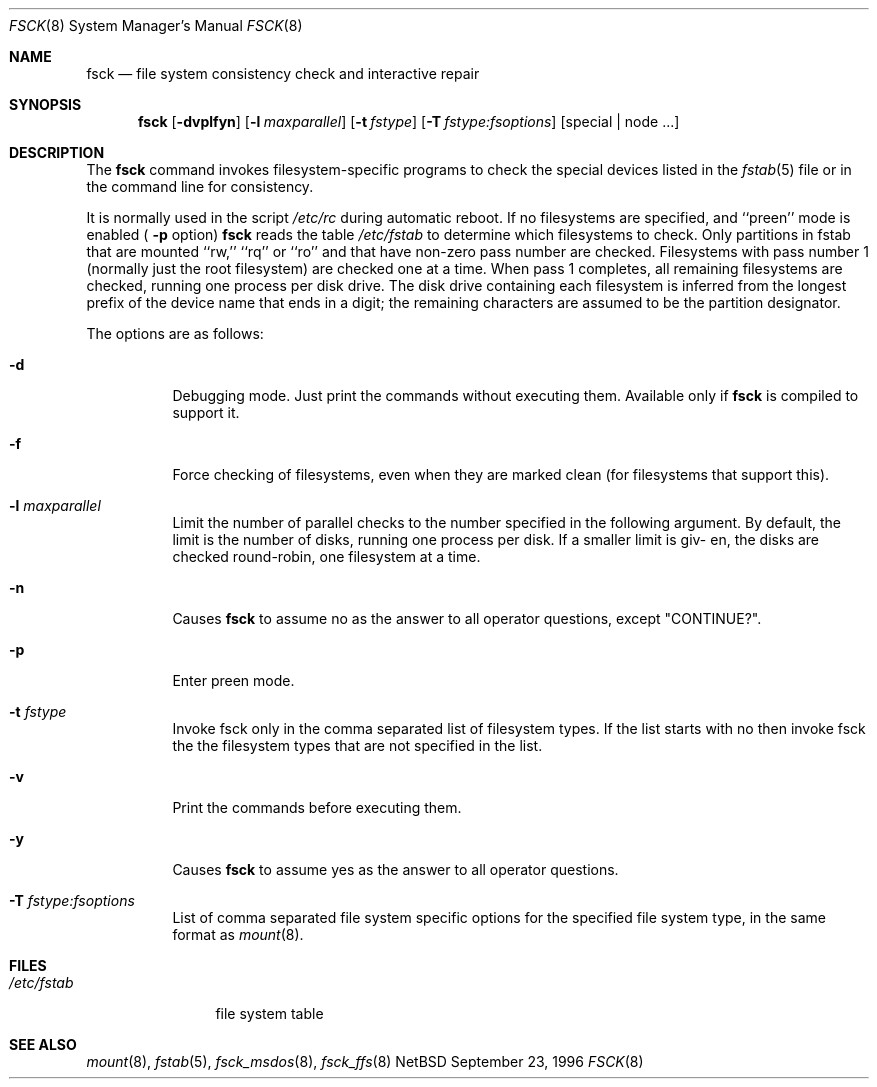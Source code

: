 .\"	$NetBSD: fsck.8,v 1.16 1996/11/09 01:49:54 lukem Exp $
.\"
.\" Copyright (c) 1996 Christos Zoulas.  All rights reserved.
.\"
.\" Redistribution and use in source and binary forms, with or without
.\" modification, are permitted provided that the following conditions
.\" are met:
.\" 1. Redistributions of source code must retain the above copyright
.\"    notice, this list of conditions and the following disclaimer.
.\" 2. Redistributions in binary form must reproduce the above copyright
.\"    notice, this list of conditions and the following disclaimer in the
.\"    documentation and/or other materials provided with the distribution.
.\" 3. All advertising materials mentioning features or use of this software
.\"    must display the following acknowledgement:
.\"	This product includes software developed by Christos Zoulas.
.\" 4. The name of the author may not be used to endorse or promote products
.\"    derived from this software without specific prior written permission.
.\"
.\" THIS SOFTWARE IS PROVIDED BY THE AUTHOR ``AS IS'' AND ANY EXPRESS OR
.\" IMPLIED WARRANTIES, INCLUDING, BUT NOT LIMITED TO, THE IMPLIED WARRANTIES
.\" OF MERCHANTABILITY AND FITNESS FOR A PARTICULAR PURPOSE ARE DISCLAIMED.
.\" IN NO EVENT SHALL THE AUTHOR BE LIABLE FOR ANY DIRECT, INDIRECT,
.\" INCIDENTAL, SPECIAL, EXEMPLARY, OR CONSEQUENTIAL DAMAGES (INCLUDING, BUT
.\" NOT LIMITED TO, PROCUREMENT OF SUBSTITUTE GOODS OR SERVICES; LOSS OF USE,
.\" DATA, OR PROFITS; OR BUSINESS INTERRUPTION) HOWEVER CAUSED AND ON ANY
.\" THEORY OF LIABILITY, WHETHER IN CONTRACT, STRICT LIABILITY, OR TORT
.\" (INCLUDING NEGLIGENCE OR OTHERWISE) ARISING IN ANY WAY OUT OF THE USE OF
.\" THIS SOFTWARE, EVEN IF ADVISED OF THE POSSIBILITY OF SUCH DAMAGE.
.\"
.Dd September 23, 1996
.Dt FSCK 8
.Os NetBSD 1
.Sh NAME
.Nm fsck
.Nd file system consistency check and interactive repair
.Sh SYNOPSIS
.Nm fsck
.Op Fl dvplfyn
.Op Fl l Ar maxparallel
.Op Fl t Ar fstype 
.Op Fl T Ar fstype:fsoptions 
.Op special | node ...
.Sh DESCRIPTION
The
.Nm fsck
command invokes filesystem-specific programs to check
the special devices listed in the 
.Xr fstab 5
file or in the command line for consistency.
.Pp
It is normally used in the script
.Pa /etc/rc
during automatic reboot.
If no filesystems are specified, and ``preen'' mode is enabled (
.Fl p
option)
.Nm fsck
reads the table
.Pa /etc/fstab
to determine which filesystems to check.
Only partitions in fstab that are mounted ``rw,'' ``rq'' or ``ro''
and that have non-zero pass number are checked.
Filesystems with pass number 1 (normally just the root filesystem)
are checked one at a time.
When pass 1 completes, all remaining filesystems are checked,
running one process per disk drive.
The disk drive containing each filesystem is inferred from the longest prefix
of the device name that ends in a digit; the remaining characters are assumed
to be the partition designator.
.Pp
The options are as follows:
.Bl -tag -width indent
.It Fl d
Debugging mode. Just print the commands without executing them. Available
only if
.Nm fsck
is compiled to support it.
.It Fl f
Force checking of filesystems, even when they are marked clean (for filesystems
that support this).
.It Fl l Ar maxparallel
Limit the number of parallel checks to the number specified in
the following argument. By default, the limit is the number of
disks, running one process per disk. If a smaller limit is giv-
en, the disks are checked round-robin, one filesystem at a time.
.It Fl n
Causes
.Nm fsck
to assume no as the answer to all operator questions, except "CONTINUE?".
.It Fl p
Enter preen mode.
.It Fl t Ar fstype
Invoke fsck only in the comma separated list of filesystem types. If the
list starts with no
then invoke fsck the the filesystem types that are not specified in the list.
.It Fl v
Print the commands before executing them.
.It Fl y
Causes
.Nm fsck
to assume yes
as the answer to all operator questions.
.It Fl T Ar fstype:fsoptions
List of comma separated file system specific options for the specified
file system type, in the same format as
.Xr mount 8 .
.Sh FILES
.Bl -tag -width /etc/fstab -compact
.It Pa /etc/fstab
file system table
.El
.Sh SEE ALSO
.Xr mount 8 ,
.Xr fstab 5 ,
.Xr fsck_msdos 8 ,
.Xr fsck_ffs 8
